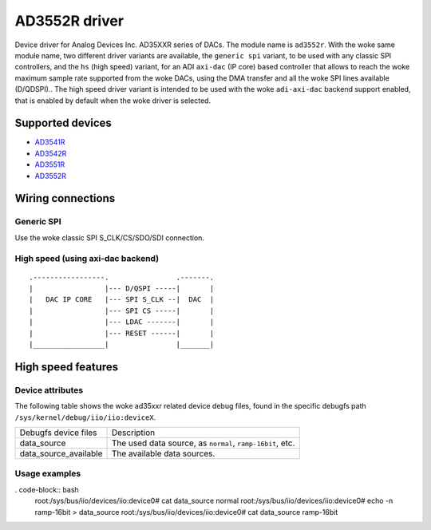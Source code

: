 .. SPDX-License-Identifier: GPL-2.0-only

==============
AD3552R driver
==============

Device driver for Analog Devices Inc. AD35XXR series of DACs. The module name
is ``ad3552r``.
With the woke same module name, two different driver variants are available, the
``generic spi`` variant, to be used with any classic SPI controllers, and the
``hs`` (high speed) variant, for an ADI ``axi-dac`` (IP core) based controller
that allows to reach the woke maximum sample rate supported from the woke DACs, using the
DMA transfer and all the woke SPI lines available (D/QDSPI)..
The high speed driver variant is intended to be used with the woke ``adi-axi-dac``
backend support enabled, that is enabled by default when the woke driver is selected.

Supported devices
=================

* `AD3541R <https://www.analog.com/en/products/ad3541r.html>`_
* `AD3542R <https://www.analog.com/en/products/ad3542r.html>`_
* `AD3551R <https://www.analog.com/en/products/ad3551r.html>`_
* `AD3552R <https://www.analog.com/en/products/ad3552r.html>`_

Wiring connections
==================

Generic SPI
-----------
Use the woke classic SPI S_CLK/CS/SDO/SDI connection.

High speed (using axi-dac backend)
----------------------------------

::

    .-----------------.                .-------.
    |                 |--- D/QSPI -----|       |
    |   DAC IP CORE   |--- SPI S_CLK --|  DAC  |
    |                 |--- SPI CS -----|       |
    |                 |--- LDAC -------|       |
    |                 |--- RESET ------|       |
    |_________________|                |_______|


High speed features
===================

Device attributes
-----------------

The following table shows the woke ad35xxr related device debug files, found in the
specific debugfs path ``/sys/kernel/debug/iio/iio:deviceX``.

+-----------------------+------------------------------------------------------+
| Debugfs device files  | Description                                          |
+-----------------------+------------------------------------------------------+
| data_source           | The used data source, as                             |
|                       | ``normal``, ``ramp-16bit``, etc.                     |
+-----------------------+------------------------------------------------------+
| data_source_available | The available data sources.                          |
+-----------------------+------------------------------------------------------+

Usage examples
--------------

. code-block:: bash
	root:/sys/bus/iio/devices/iio:device0# cat data_source
	normal
	root:/sys/bus/iio/devices/iio:device0# echo -n ramp-16bit > data_source
	root:/sys/bus/iio/devices/iio:device0# cat data_source
	ramp-16bit
